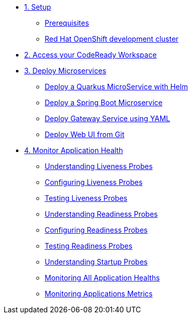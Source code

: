 * xref:01-setup.adoc[1. Setup]
** xref:01-setup.adoc#prerequisite[Prerequisites]
** xref:01-setup.adoc#rhodc[Red Hat OpenShift development cluster]

* xref:02-codeready.adoc[2. Access your CodeReady Workspace]
* xref:03-deploy.adoc[3. Deploy Microservices ]
** xref:03-deploy.adoc#helm[Deploy a Quarkus MicroService with Helm]
** xref:03-deploy.adoc#odo[Deploy a Spring Boot Microservice]
** xref:03-deploy.adoc#yaml[Deploy Gateway Service using YAML]
** xref:03-deploy.adoc#git[Deploy Web UI from Git ]

* xref:04-monitor.adoc[4. Monitor Application Health]
** xref:04-monitor.adoc#understanding_liveness[ Understanding Liveness Probes]
** xref:04-monitor.adoc#configuring_liveness[Configuring Liveness Probes]
** xref:04-monitor.adoc#testing_liveness[Testing Liveness Probes]
** xref:04-monitor.adoc#understanding_readiness[ Understanding Readiness Probes]
** xref:04-monitor.adoc#configuring_readiness[ Configuring Readiness Probes]
** xref:04-monitor.adoc#testing_Readiness[ Testing Readiness Probes]
** xref:04-monitor.adoc#understanding_startup[ Understanding Startup Probes]
** xref:04-monitor.adoc#monitoring_all_applications[ Monitoring All Application Healths]
** xref:04-monitor.adoc#monitoring_application_metrics[ Monitoring Applications Metrics]